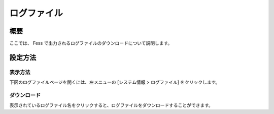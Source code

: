 ============
ログファイル
============

概要
====

.. TODO import from fess9 docs
.. 概要、ダウンロード
ここでは、 Fess で出力されるログファイルのダウンロードについて説明します。

設定方法
========

表示方法
--------

下図のログファイルページを開くには、左メニューの [システム情報 > ログファイル] をクリックします。

|image0|

ダウンロード
------------

表示されているログファイル名をクリックすると、ログファイルをダウンロードすることができます。

.. |image0| image:: ../../../resources/images/ja/10.0/admin/log-1.png
